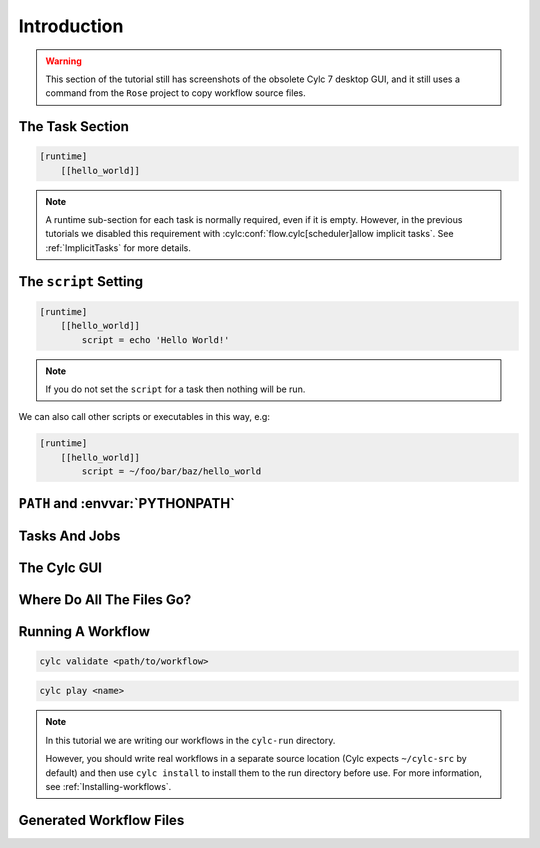 .. _tutorial-cylc-runtime-introduction:

Introduction
============

.. warning::

   This section of the tutorial still has screenshots of the obsolete Cylc 7
   desktop GUI, and it still uses a command from the ``Rose`` project to
   copy workflow source files.


.. ifnotslides::

   So far we have been working with the ``[scheduling]`` section. This is where
   the workflow is defined in terms of :term:`tasks <task>` and
   :term:`dependencies <dependency>`.

   In order to make the workflow runnable we must associate tasks with scripts
   or binaries to be executed when the task runs. This means working with the
   ``[runtime]`` section which determines what runs, as well as where and how
   it runs.

.. ifslides::

   ``[scheduling]``
      Defines the workflow in terms of :term:`tasks <task>` and
      :term:`dependencies <dependency>`.
   ``[runtime]``
      Defines what runs, where and how it runs.


The Task Section
----------------

.. ifnotslides::

   The runtime settings for each task are stored in a sub-section of the
   ``[runtime]`` section. E.g. for a task called ``hello_world`` we would write
   settings inside the following section:

.. code-block:: cylc

   [runtime]
       [[hello_world]]

.. note::

   A runtime sub-section for each task is normally required, even if it is
   empty. However, in the previous tutorials we disabled this requirement
   with :cylc:conf:`flow.cylc[scheduler]allow implicit tasks`.
   See :ref:`ImplicitTasks` for more details.


The ``script`` Setting
----------------------

.. ifnotslides::

   We tell Cylc *what* to execute when a task is run using the ``script``
   setting.

   This setting is interpreted as a bash script. The following example defines a
   task called ``hello_world`` which writes ``Hello World!`` to stdout upon
   execution.

.. code-block:: cylc

   [runtime]
       [[hello_world]]
           script = echo 'Hello World!'

.. note::

   If you do not set the ``script`` for a task then nothing will be run.

We can also call other scripts or executables in this way, e.g:

.. code-block:: cylc

   [runtime]
       [[hello_world]]
           script = ~/foo/bar/baz/hello_world


``PATH`` and :envvar:`PYTHONPATH`
---------------------------------

.. ifnotslides::

   It is often a good idea to keep our scripts with the Cylc workflow rather than
   leaving them somewhere else on the system.

   If you create a ``bin/`` sub-directory within the :term:`source directory`,
   Cylc will automatically prepend it to the ``PATH`` environment
   variable when the task runs.

.. code-block:: bash
   :caption: bin/hello_world

   #!/bin/bash
   echo 'Hello World!'

.. code-block:: cylc
   :caption: flow.cylc

   [runtime]
       [[hello_world]]
           script = hello_world

.. nextslide::

.. ifnotslides::

   Similarly the ``lib/python/`` directory gets prepended to the
   :envvar:`PYTHONPATH` variable.

.. code-block:: python
   :caption: lib/python/hello.py

   def world():
      print('Hello World!')

.. code-block:: cylc
   :caption: flow.cylc

   [runtime]
      [[hello_world]]
         script = python -c 'import hello; hello.world()'


.. _tutorial-tasks-and-jobs:

Tasks And Jobs
--------------

.. ifnotslides::

   When a :term:`task` is "Run" it creates a :term:`job`. The job is a bash
   file containing the script you have told the task to run along with
   configuration specifications and a system for trapping errors. It is the
   :term:`job` which actually gets executed and not the task itself. This
   "job file" is called the :term:`job script`.

   During its life a typical :term:`task` goes through the following states:

   Waiting
      :term:`Tasks <task>` wait for their dependencies to be satisfied before
      running. In the meantime they are in the "Waiting" state.
   Submitted
      When a :term:`task's <task>` dependencies have been met it is ready for
      submission. During this phase the :term:`job script` is created.
      The :term:`job` is then submitted to the specified :term:`job runner`.
      There is more about this in the :ref:`next section
      <tutorial-job-runner>`.
   Running
      A :term:`task` is in the "Running" state as soon as the :term:`job` is
      executed.
   Succeeded
      If the :term:`job` submitted by a :term:`task` has successfully
      completed (i.e. there is zero return code) then it is said to have
      succeeded.

   These descriptions, and a few more (e.g. failed), are called the
   :term:`task states <task state>`.

.. ifslides::

   When a :term:`task` is "Run" it creates a :term:`job`.

   The life-cycle of a job:

   * Waiting
   * Submitted
   * Running
   * Succeeded / Failed


The Cylc GUI
------------

.. ifnotslides::

   To help you to keep track of a running workflow Cylc has a graphical user
   interface (the Cylc GUI) which can be used for monitoring and
   interaction.

   The Cylc GUI looks quite like ``cylc graph`` but the tasks are colour-coded
   to represent their state, as in the following diagram.

.. digraph:: example
   :align: center

   Waiting [color="#88c6ff"]
   Running [style="filled" color="#00c410"]
   Succeeded [style="filled" color="#ada5a5"]

.. minicylc::
   :align: center

    a => b => c
    b => d => f
    e => f

.. nextslide::

.. ifnotslides::

   This is the "graph view". The Cylc GUI has two other views called "tree" and
   "dot".

.. TODO REPLACE THIS IF APPROPRIATE: .. figure:: ../img/cylc-gui-graph.png
   :figwidth: 75%
   :align: center

   Screenshot of the Cylc GUI in "Graph View" mode.

.. nextslide::

.. TODO REPLACE THIS IF APPROPRIATE: .. figure:: ../img/cylc-gui-tree.png
   :figwidth: 75%
   :align: center

   Screenshot of the Cylc GUI in "Tree View" mode.

.. nextslide::

.. TODO REPLACE THIS IF APPROPRIATE: .. figure:: ../img/cylc-gui-dot.png
   :figwidth: 75%
   :align: center

   Screenshot of the Cylc GUI in "Dot View" mode.


Where Do All The Files Go?
--------------------------

.. ifnotslides::

   The Work Directory
   ^^^^^^^^^^^^^^^^^^

   When a :term:`task` is run Cylc creates a directory for the :term:`job` to
   run in. This is called the :term:`work directory`.

   By default the work directory is located in a directory structure
   under the relevant :term:`cycle point` and :term:`task` name:

   .. code-block:: sub

      ~/cylc-run/<workflow-name>/work/<cycle-point>/<task-name>

   The Job Log Directory
   ^^^^^^^^^^^^^^^^^^^^^

   When a task is run Cylc generates a :term:`job script` which is stored in the
   :term:`job log directory` as the file ``job``.

   When the :term:`job script` is executed the stdout and stderr are redirected
   into the ``job.out`` and ``job.err`` files which are also stored in the
   :term:`job log directory`.

   The :term:`job log directory` lives in a directory structure under the
   :term:`cycle point`, :term:`task` name and :term:`job submission number`:

   .. code-block:: sub

      ~/cylc-run/<workflow-name>/log/job/<cycle-point>/<task-name>/<job-submission-num>/

   The :term:`job submission number` starts at 1 and increments by 1 each time
   a task is re-run.

   .. tip::

      If a task has run and is still visible in the Cylc GUI you can view its
      :term:`job log files <job log>` by right-clicking on the task and
      selecting "View".

      .. TODO REPLACE THIS IF APPROPRIATE: .. image:: ../img/cylc-gui-view-log.png
         :align: center
         :scale: 75%

.. ifslides::

   The Work Directory
      .. code-block:: sub

         ~/cylc-run/<workflow-name>/work/<cycle-point>/<task-name>
   The Job Log Directory
      .. code-block:: sub

         ~/cylc-run/<workflow-name>/log/job/<cycle-point>/<task-name>/<job-submission-num>/

      .. TODO REPLACE THIS IF APPROPRIATE: .. image:: ../img/cylc-gui-view-log.png
         :align: center
         :scale: 75%


Running A Workflow
------------------

.. ifnotslides::

   It is a good idea to check a workflow for errors before running it.
   Cylc provides a command which automatically checks for any obvious
   configuration issues called ``cylc validate``, run via:

.. code-block:: sub

   cylc validate <path/to/workflow>

.. ifnotslides::

   Here ``<path/to/workflow>`` is the path to the workflow's location within the
   filesystem (so if we create a workflow in ``~/cylc-run/foo`` we would put
   ``~/cylc-run/foo/flow.cylc``).

   Next we can run the workflow using the ``cylc play`` command.

.. code-block:: sub

   cylc play <name>

.. ifnotslides::

   The ``name`` is the name of the :term:`run directory` (i.e. ``<name>``
   would be ``foo`` in the above example).

.. note::

   In this tutorial we are writing our workflows in the ``cylc-run`` directory.

   However, you should write real workflows in a separate source location
   (Cylc expects ``~/cylc-src`` by default) and then use ``cylc install`` to
   install them to the run directory before use. For more information, see
   :ref:`Installing-workflows`.

Generated Workflow Files
------------------------

.. ifnotslides::

   Cylc generates files and directories when it runs a workflow, namely:

   ``log/``
      Directory containing log files, including:

      ``log/db``
         The database which Cylc uses to record the state of the workflow;
      ``log/job``
         The directory where the :term:`job log files <job log>` live;
      ``log/workflow``
         The directory where the :term:`workflow log files <workflow log>` live.
         These files are written by Cylc as the workflow is run and are useful for
         debugging purposes in the event of error.
      ``flow-config/flow.cylc.processed``
         A copy of the :cylc:conf:`flow.cylc` file made after any `Jinja2`_ has been
         processed - we will cover this in the
         :ref:`tutorial-cylc-consolidating-configuration` section.

   ``share/``
      The :term:`share directory` is a place where :term:`tasks <task>` can
      write files which are intended to be shared within that cycle.
   ``work/``
      A directory hierarchy containing task's :term:`work directories
      <work directory>`.

.. ifslides::

   * ``log/``
      * ``log/db``
      * ``log/job``
      * ``log/workflow``
      * ``log/flow-config/flow.cylc.processed``
   * ``share/``
   * ``work/``

   .. nextslide::

   .. rubric:: In this practical we will add some scripts to, and run, the
      :ref:`weather forecasting workflow <tutorial-datetime-cycling-practical>`
      from the :ref:`scheduling tutorial <tutorial-scheduling>`.

   Next section: :ref:`tutorial-cylc-runtime-configuration`


.. practical::

   .. rubric:: In this practical we will add some scripts to, and run, the
      :ref:`weather forecasting workflow <tutorial-datetime-cycling-practical>`
      from the :ref:`scheduling tutorial <tutorial-scheduling>`.

   #. **Create A New Workflow.**

      The following command will copy some files for us to work with into
      a new workflow called ``runtime-introduction``:

      .. code-block:: bash

         rose tutorial runtime-introduction
         cd ~/cylc-run/runtime-introduction

      In this directory we have the :cylc:conf:`flow.cylc` file from the
      :ref:`weather forecasting workflow <tutorial-datetime-cycling-practical>`
      with some runtime configuration added to it.

      There is also a script called ``get-observations`` located in the bin
      directory.

      Take a look at the ``[runtime]`` section in the :cylc:conf:`flow.cylc` file.

   #. **Run The Workflow.**

      First validate the workflow by running:

      .. code-block:: bash

         cylc validate .

      Open the Cylc GUI (in the background) by running the following command:

      .. code-block:: bash

         cylc gui runtime-introduction &

      Finally run the workflow by executing:

      .. code-block:: bash

         cylc play runtime-introduction

      The tasks will start to run - you should see them going through the
      "Waiting", "Running" and "Succeeded" states.

      When the workflow reaches the final cycle point and all tasks have succeeded
      it will shutdown automatically and the GUI will go blank.

      .. tip::

         You can also run a workflow from the Cylc GUI by pressing the "play"
         button.

         .. TODO REPLACE THIS IF APPROPRIATE: .. image:: ../img/gcylc-play.png
            :align: center

         A box will appear. Ensure that "Cold Start" is selected then press
         "Start".

         .. TODO REPLACE THIS IF APPROPRIATE .. image:: ../img/cylc-gui-workflow-start.png
            :align: center

   #. **Inspect A Job Log.**

      Try opening the file ``job.out`` for one of the
      ``get_observations`` jobs in a text editor. The file will be
      located within the :term:`job log directory`:

      .. code-block:: sub

         log/job/<cycle-point>/get_observations_heathrow/01/job.out

      You should see something like this:

      .. code-block:: none

         Workflow    : runtime-introduction
         Task Job : 20000101T0000Z/get_observations_heathrow/01 (try 1)
         User@Host: username@hostname

         Guessing Weather Conditions
         Writing Out Wind Data
         1970-01-01T00:00:00Z NORMAL - started
         2038-01-19T03:14:08Z NORMAL - succeeded

      * The first three lines are information which Cylc has written to the file
        to provide information about the job.
      * The last two lines were also written by cylc. They provide timestamps
        marking the stages in the job's life.
      * The lines in the middle are the stdout of the job itself.

   #. **Inspect A Work Directory.**

      The ``get_rainfall`` task should create a file called ``rainfall`` in its
      :term:`work directory`. Try opening this file, recalling that the
      format of the relevant path from within the work directory will be:

      .. code-block:: sub

         work/<cycle-point>/get_rainfall/rainfall

      .. hint::

         The ``get_rainfall`` task only runs every third cycle.

   #. **Extension: Explore The Cylc GUI**

      * Try re-running the workflow.

      * Try changing the current view(s).

        .. tip::

           You can do this from the "View" menu or from the toolbar:

           .. TODO REPLACE THIS IF APPROPRIATE: .. image:: ../img/cylc-gui-view-selector.png
              :align: center
              :scale: 75%

      * Try pressing the "Pause" button which is found in the top left-hand
        corner of the GUI.

      * Try right-clicking on a task. From the right-click menu you could try:

        * "Trigger (run now)"
        * "Reset State"
